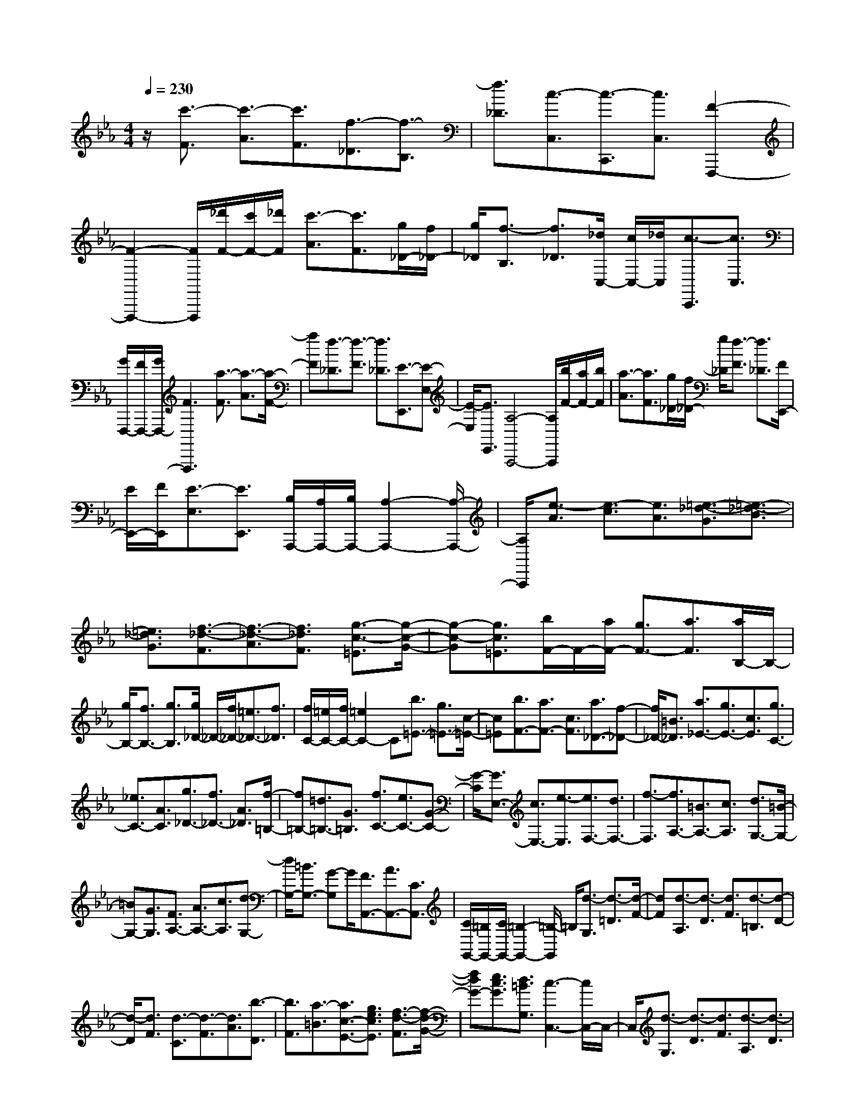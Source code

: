 % input file /home/ubuntu/MusicGeneratorQuin/training_data/scarlatti/K387.MID
X: 1
T: 
M: 4/4
L: 1/8
Q:1/4=230
% Last note suggests Dorian mode tune
K:Eb % 3 flats
%(C) John Sankey 1998
%%MIDI program 6
%%MIDI program 6
%%MIDI program 6
%%MIDI program 6
%%MIDI program 6
%%MIDI program 6
%%MIDI program 6
%%MIDI program 6
%%MIDI program 6
%%MIDI program 6
%%MIDI program 6
%%MIDI program 6
z/2[c'3/2-F3/2] [c'3/2-A3/2][c'3/2F3/2][f3/2-_D3/2][f3/2-B,3/2]|[f3/2_D3/2][c3/2-C,3/2][c3/2-C,,3/2][c3/2C,3/2] [F2-F,,,2-]|[F2-F,,,2-] [F/2F,,,/2][_d'/2F/2-][c'/2F/2-][_d'/2F/2] [c'3/2-A3/2][c'3/2F3/2][g/2_D/2-][f/2_D/2-]|[g/2_D/2][f3/2-B,3/2] [f3/2_D3/2][_d/2C,/2-] [c/2C,/2-][_d/2C,/2][c3/2-C,,3/2][c3/2C,3/2]|
[G/2F,,,/2-][F/2F,,,/2-][G/2F,,,/2-][F3F,,,3][a3/2-F3/2] [a3/2-A3/2][a/2-F/2-]|[aF][f3/2-_D3/2][f3/2-F3/2] [f3/2_D3/2][E3/2-E,,3/2][E-E,-]|[E/2-E,/2][E3/2E,,3/2] [A,4-A,,,4-] [A,/2A,,,/2][b/2F/2-][a/2F/2-][b/2F/2]|[a3/2-A3/2][a3/2F3/2][g/2_D/2-][f/2_D/2-] [g/2_D/2][f3/2-F3/2] [f3/2_D3/2][F/2E,,/2-]|
[E/2E,,/2-][F/2E,,/2][E3/2-E,3/2][E3/2E,,3/2] [B,/2A,,,/2-][A,/2A,,,/2-][B,/2A,,,/2-][A,2-A,,,2-][A,/2-A,,,/2-]|[A,/2A,,,/2][e3/2-A3/2] [e3/2-c3/2][e3/2A3/2][=e3/2-_d3/2-G3/2][=e3/2-_d3/2-B3/2]|[=e3/2_d3/2G3/2][f3/2-_d3/2-F3/2][f3/2-_d3/2-A3/2][f3/2_d3/2F3/2] [g3/2-c3/2-=E3/2][g/2-c/2-G/2-]|[g-c-G][g3/2c3/2=E3/2][b/2F/2-]F/2-[a/2F/2-] [g3/2F3/2-][a3/2F3/2][a/2B,/2-]B,/2-|
[g/2B,/2-][f3/2B,3/2-] [g3/2B,3/2][g/2_D/2-] _D/2-[f/2_D/2-][=e3/2_D3/2-][f3/2_D3/2]|[f/2C/2-][=e/2C/2-][f/2C/2-][=e2C2-]C[b3/2=E3/2-] [g3/2=E3/2-][c/2-=E/2-]|[c=E][b3/2F3/2-][a3/2F3/2-] [c3/2F3/2][a3/2_D3/2-][f-_D-]|[f/2_D/2-][=B3/2_D3/2] [a3/2_E3/2-][g3/2E3/2-][c3/2E3/2][g3/2C3/2-]|
[_e3/2C3/2-][A3/2C3/2][g3/2_D3/2-][f3/2_D3/2-] [A3/2_D3/2][f/2-=B,/2-]|[f=B,-][=d3/2=B,3/2-][G3/2=B,3/2] [f3/2C3/2-][e3/2C3/2-][G-C-]|[G/2-C/2][G3/2E,3/2-] [c3/2E,3/2-][e3/2-E,3/2][e3/2F,3/2-][d3/2F,3/2-]|[f3/2-F,3/2][f3/2A,3/2-][=B3/2A,3/2-][c3/2A,3/2] [d3/2G,3/2-][=B/2-G,/2-]|
[=BG,-][G3/2G,3/2][F3/2A,3/2-] [A3/2A,3/2-][c3/2A,3/2][d-G,-]|[d/2G,/2-][=B3/2G,3/2-] [G-G,]G/2[F3/2A,,3/2-][A3/2A,,3/2-][C3/2A,,3/2]|[C/2G,,/2-][=B,/2G,,/2-][C/2G,,/2-][=B,2-G,,2-][=B,/2-G,,/2] =B,/2[d3/2-G,3/2] [d3/2-=D3/2][d/2-F/2-]|[dF][d3/2-A,3/2][d3/2-D3/2] [d3/2F3/2][d3/2-=B,3/2][d-D-]|
[d/2-D/2][d3/2F3/2] [d3/2-C3/2][d3/2-F3/2][d3/2A3/2][b3/2-D3/2]|[b3/2F3/2][a3/2-=B3/2][a3/2c3/2-E3/2-][g3/2e3/2c3/2E3/2] [f3/2-d3/2-F3/2][f/2-d/2-G/2-]|[fdG-][e3/2c3/2G3/2][d3/2=B3/2G,3/2] [c3-C,3-][c/2C,/2-]C,/2-|C,/2[d3/2-G,3/2] [d3/2-D3/2][d3/2F3/2][d3/2-A,3/2][d3/2-D3/2]|
[d3/2F3/2][d3/2-=B,3/2][d3/2-D3/2][d3/2F3/2] [d3/2-C3/2][d/2-F/2-]|[d-F][d3/2A3/2][b3/2-D3/2] [b3/2F3/2][a3/2-=B3/2][a-c-E-]|[a/2c/2-E/2-][g3/2e3/2c3/2E3/2] [f3/2-d3/2-F3/2][f3/2d3/2G3/2-][e3/2c3/2G3/2][d3/2=B3/2G,3/2]|[c3/2-C3/2][c3/2D3/2][g3/2E3/2][a3/2F3/2-] [c'3/2c3/2F3/2-][=b/2-=B/2-F/2-]|
[=b=BF][c'/2-c/2-F/2][c'/2-c/2-] [c'/2-c/2-E/2][c'3/2c3/2D3/2] [g3/2C3/2][a3/2F3/2-][c'-c-F-]|[c'/2c/2F/2-][=b3/2=B3/2F3/2] [c'/2-c/2-F/2][c'/2-c/2-][c'/2-c/2-E/2][c'3/2c3/2D3/2][g3/2C3/2][a3/2F3/2-]|[c'3/2c3/2F3/2-][=b3/2=B3/2F3/2][c'3/2c3/2-E3/2-][g3/2c3/2E3/2] [f3/2-d3/2-F3/2][f/2-d/2-G/2-]|[fdG-][e3/2c3/2G3/2][d3/2=B3/2G,3/2] [c3/2-C,3/2C,,3/2][c3/2D,3/2D,,3/2][G-E,-E,,-]|
[G/2E,/2E,,/2][A3/2F,3/2-F,,3/2-] [c3/2C3/2F,3/2-F,,3/2-][=B3/2=B,3/2F,3/2F,,3/2][c3/2-C3/2-E,3/2E,,3/2][c3/2C3/2D,3/2D,,3/2]|[G3/2C,3/2C,,3/2][A3/2F,3/2-F,,3/2-][c3/2C3/2F,3/2-F,,3/2-][=B3/2=B,3/2F,3/2F,,3/2] [c3/2-C3/2-E,3/2E,,3/2][c/2-C/2-D,/2-D,,/2-]|[cCD,D,,][G3/2C,3/2C,,3/2][A3/2F,3/2-F,,3/2-] [c3/2C3/2F,3/2-F,,3/2-][=B3/2=B,3/2F,3/2F,,3/2][c-C-E,-E,,-]|[c/2C/2E,/2-E,,/2-][G3/2E,3/2E,,3/2] [F3/2-D3/2-F,3/2F,,3/2][F3/2D3/2G,3/2-][E3/2C3/2G,3/2][D3/2=B,3/2G,,3/2]|
[C3-C,,3-][C/2-C,,/2]C[c'3/2-C3/2] [c'3/2-E3/2][c'/2-C/2-]|[c'C][c3/2-A,3/2][c3/2-C3/2] [c3/2A,3/2][_B,3/2-B,,3/2][B,-B,,,-]|[B,/2-B,,,/2][B,3/2B,,3/2] [E,4-E,,4-] [E,/2E,,/2][=d'/2C/2-][c'/2C/2-][d'/2C/2]|[c'3/2-E3/2][c'3/2C3/2][d/2A,/2-][c/2A,/2-] [d/2A,/2][c3/2-C3/2] [c3/2A,3/2][C/2B,,/2-]|
[B,/2B,,/2-][C/2B,,/2][B,3/2-B,,,3/2][B,3/2B,,3/2] [F,/2E,,/2-][E,/2E,,/2-][F,/2E,,/2-][E,2-E,,2-][E,/2-E,,/2]|E,/2[_B3/2-G3/2E3/2] [B3/2-G3/2-][B3/2G3/2E3/2][=B3/2-A3/2-D3/2][=B3/2-A3/2-F3/2]|[=B3/2A3/2D3/2][c3/2-A3/2-C3/2][c3/2-A3/2-E3/2][c3/2A3/2C3/2] [d3/2-A3/2-=B,3/2][d/2-A/2-D/2-]|[d-A-D][d3/2A3/2=B,3/2][d3/2-_B3/2-A,3/2] [d3/2-B3/2-F3/2][d3/2B3/2A,3/2][e-B-G,-]|
[e/2-B/2-G,/2][e3/2-B3/2-E3/2] [e3/2B3/2G,3/2][f3/2-A3/2-F,3/2][f3/2-A3/2-D3/2][f3/2A3/2_B,3/2]|[g3/2B3/2-E,3/2-][f3/2B3/2-E,3/2-][e3/2B3/2E,3/2][g3/2-E3/2] [g3/2-G3/2][g/2-B/2-]|[gB][g3/2-f3/2-_D3/2][g3/2-f3/2-F3/2] [g3/2f3/2B3/2][g3/2=e3/2-C3/2-][a-=e-C-]|[a/2=e/2-C/2-][_b3/2=e3/2C3/2] [a3/2f3/2-F3/2-][g3/2f3/2F3/2-][f3/2F3/2][a3/2f3/2-A,3/2-]|
[c'3/2f3/2-A,3/2-][a3/2f3/2A,3/2][g3/2B,3/2-][b3/2B,3/2-] [g3/2B,3/2][f/2-_D/2-]|[f_D-][a3/2_D3/2-][f3/2_D3/2] [=e3/2C3/2-][f3/2C3/2-][g-C-]|[g/2C/2][=E3/2C,,3/2-] [G3/2C,,3/2-][B3/2C,,3/2][A3/2C,,3/2-][F3/2C,,3/2-]|[c3/2C,,3/2][=B3/2C,,3/2-][=D3/2C,,3/2-][F3/2C,,3/2] [=E3/2C,,3/2-][G/2-C,,/2-]|
[GC,,-][_B3/2C,,3/2][_d3/2C,,3/2-] [B3/2C,,3/2-][G3/2C,,3/2][A-C,,-]|[A/2C,,/2-][F3/2C,,3/2-] [D3/2-C,,3/2][D3/2C,,3/2-][C3/2C,,3/2-][=B,3/2C,,3/2]|[_D/2C,,/2-][C/2C,,/2-][_D/2C,,/2-][C3C,,3][g3/2-C3/2] [g3/2-G3/2][g/2-B/2-]|[gB][g3/2-_D3/2][g3/2-G3/2] [g3/2B3/2][g3/2-=E3/2][g-G-]|
[g/2-G/2][g3/2B3/2] [g3/2-F3/2][g3/2-B3/2][g3/2_d3/2][e'3/2-G3/2]|[e'3/2B3/2][_d'3/2-=e3/2][_d'3/2f3/2-A3/2-][c'3/2a3/2f3/2A3/2] [b3/2-g3/2-B3/2][b/2-g/2-c/2-]|[bgc-][a3/2f3/2c3/2][g3/2=e3/2C3/2] [f4-F,4-]|[f/2F,/2][g3/2-C3/2] [g3/2-G3/2][g3/2B3/2][g3/2-_D3/2][g3/2-G3/2]|
[g3/2B3/2][g3/2-=E3/2][g3/2-G3/2][g3/2B3/2] [g3/2-F3/2][g/2-B/2-]|[g-B][g3/2_d3/2][e'3/2-G3/2] [e'3/2B3/2][_d'3/2-=e3/2][_d'-f-A-]|[_d'/2f/2-A/2-][c'3/2a3/2f3/2A3/2] [b3/2-g3/2-B3/2][b3/2g3/2c3/2-][a3/2f3/2c3/2][g3/2=e3/2C3/2]|[f3/2-F3/2][f3/2G3/2][c'3/2A3/2][_d'3/2B3/2-] [f'3/2f3/2B3/2-][=e'/2-=e/2-B/2-]|
[=e'=eB][f'/2-f/2-B/2][f'/2-f/2-] [f'/2-f/2-A/2][f'3/2f3/2G3/2] [c'3/2F3/2][_d'3/2B3/2-][f'-f-B-]|[f'/2f/2B/2-][=e'3/2=e3/2B3/2] [f'/2-f/2-B/2][f'/2-f/2-][f'/2-f/2-A/2][f'3/2f3/2G3/2][c'3/2F3/2][_d'3/2B3/2-]|[f'3/2f3/2B3/2-][=e'3/2=e3/2B3/2][f'3/2f3/2A3/2-][c'3/2a3/2A3/2] [b3/2-g3/2-B3/2][b/2-g/2-c/2-]|[bgc-][a3/2f3/2c3/2][g3/2=e3/2C3/2] [f3/2-F,3/2F,,3/2][f3/2G,3/2G,,3/2][c-A,-A,,-]|
[c/2A,/2A,,/2][_d3/2_B,3/2-B,,3/2-] [f3/2F3/2B,3/2-B,,3/2-][=e3/2=E3/2B,3/2B,,3/2][f3/2-F3/2-A,3/2A,,3/2][f3/2F3/2G,3/2G,,3/2]|[c3/2F,3/2F,,3/2][_d3/2B,3/2-B,,3/2-][f3/2F3/2B,3/2-B,,3/2-][=e3/2=E3/2B,3/2B,,3/2] [f3/2-F3/2-A,3/2A,,3/2][f/2-F/2-G,/2-G,,/2-]|[fFG,G,,][c3/2F,3/2F,,3/2][_d3/2B,3/2-B,,3/2-] [f3/2F3/2B,3/2-B,,3/2-][=e3/2=E3/2B,3/2B,,3/2][f-F-A,-A,,-]|[f/2F/2-A,/2-A,,/2-][c3/2F3/2A,3/2A,,3/2] [B3/2-G3/2-B,,3/2][B3/2G3/2C,3/2-][A3/2F3/2C,3/2][G3/2=E3/2C,,3/2]|
z/2[F6-F,,6-][F3/2-F,,3/2-]|[F8-F,,8-]|[F3-F,,3-][F/2F,,/2]
